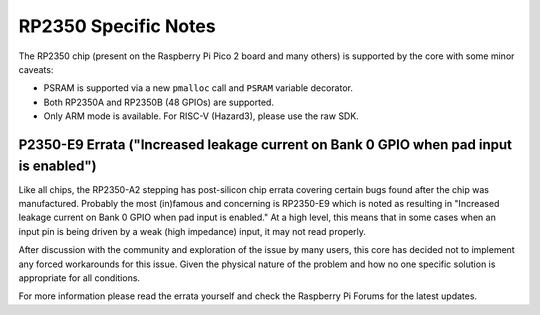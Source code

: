 RP2350 Specific Notes
=====================

The RP2350 chip (present on the Raspberry Pi Pico 2 board and many others)
is supported by the core with some minor caveats:

* PSRAM is supported via a new ``pmalloc`` call and ``PSRAM`` variable decorator.
* Both RP2350A and RP2350B (48 GPIOs) are supported.
* Only ARM mode is available.  For RISC-V (Hazard3), please use the raw SDK.

P2350-E9 Errata ("Increased leakage current on Bank 0 GPIO when pad input is enabled")
~~~~~~~~~~~~~~~~~~~~~~~~~~~~~~~~~~~~~~~~~~~~~~~~~~~~~~~~~~~~~~~~~~~~~~~~~~~~~~~~~~~~~~

Like all chips, the RP2350-A2 stepping has post-silicon chip errata covering certain
bugs found after the chip was manufactured.  Probably the most (in)famous and concerning
is RP2350-E9 which is noted as resulting in "Increased leakage current on Bank 0 GPIO
when pad input is enabled."  At a high level, this means that in some cases when an
input pin is being driven by a weak (high impedance) input, it may not read properly.

After discussion with the community and exploration of the issue by many users, this
core has decided not to implement any forced workarounds for this issue.  Given the
physical nature of the problem and how no one specific solution is appropriate for
all conditions.

For more information please read the errata yourself and check the Raspberry Pi Forums
for the latest updates.

